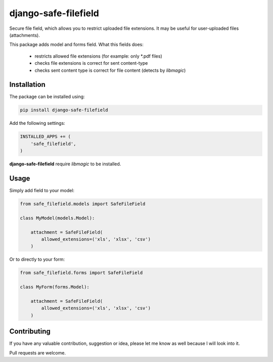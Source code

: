 django-safe-filefield
=====================
.. image:: https://travis-ci.org/mixkorshun/django-safe-filefield.svg?branch=master
   :alt: build status
   :target: https://travis-ci.org/mixkorshun/django-safe-filefield
.. image:: https://codecov.io/gh/mixkorshun/django-safe-filefield/branch/master/graph/badge.svg
   :alt: code coverage
   :target: https://codecov.io/gh/mixkorshun/django-safe-filefield
.. image:: https://badge.fury.io/py/django-safe-filefield.svg
   :alt: pypi
   :target: https://pypi.python.org/pypi/django-safe-filefield
.. image:: https://img.shields.io/badge/code%20style-pep8-orange.svg
   :alt: pep8
   :target: https://www.python.org/dev/peps/pep-0008/
.. image:: https://img.shields.io/badge/License-MIT-yellow.svg
   :alt: MIT
   :target: https://opensource.org/licenses/MIT

Secure file field, which allows you to restrict uploaded file extensions.
It may be useful for user-uploaded files (attachments).

This package adds model and forms field. What this fields does:

 * restricts allowed file extensions (for example: only *.pdf files)
 * checks file extensions is correct for sent content-type
 * checks sent content type is correct for file content (detects by `libmagic`)

Installation
------------

The package can be installed using:

.. code-block::

   pip install django-safe-filefield


Add the following settings:

.. code-block:: python

   INSTALLED_APPS += (
       'safe_filefield',
   )


**django-safe-filefield** require `libmagic` to be installed.

Usage
-----

Simply add field to your model:

.. code-block:: python

   from safe_filefield.models import SafeFileField

   class MyModel(models.Model):

       attachment = SafeFileField(
           allowed_extensions=('xls', 'xlsx', 'csv')
       )

Or to directly to your form:

.. code-block:: python

   from safe_filefield.forms import SafeFileField

   class MyForm(forms.Model):

       attachment = SafeFileField(
           allowed_extensions=('xls', 'xlsx', 'csv')
       )


Contributing
------------

If you have any valuable contribution, suggestion or idea,
please let me know as well because I will look into it.

Pull requests are welcome.
